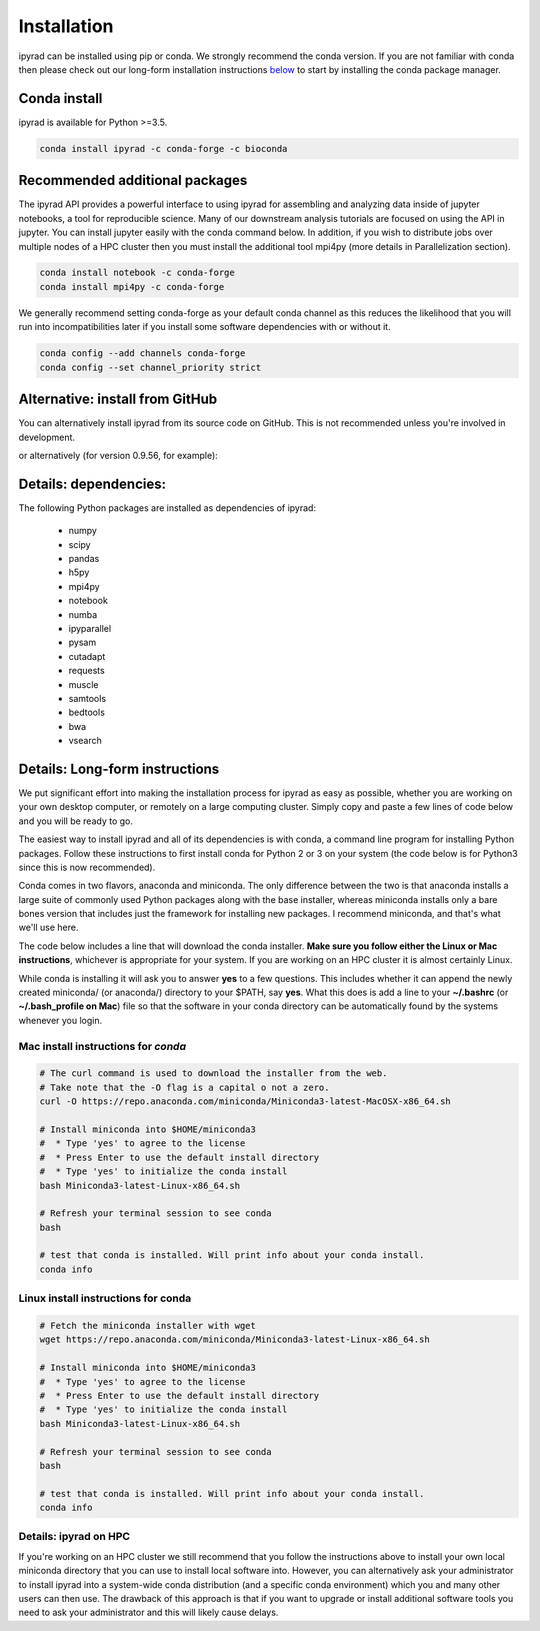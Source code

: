 
.. _installation: 

Installation
============

ipyrad can be installed using pip or conda. We strongly recommend the conda version. If you are not familiar with conda then please check out our long-form installation instructions `below <longform_>`__ to start by installing the conda package manager.


Conda install
-------------
ipyrad is available for Python >=3.5.

.. code:: bash

    conda install ipyrad -c conda-forge -c bioconda


Recommended additional packages
-------------------------------
The ipyrad API provides a powerful interface to using ipyrad for assembling and analyzing data inside of jupyter notebooks, a tool for reproducible science. Many of our downstream analysis tutorials are focused on using the API in jupyter. You can install jupyter easily with the conda command below. In addition, if you wish to distribute jobs over multiple nodes of a HPC cluster then you must install the additional tool mpi4py (more details in Parallelization section).

.. code:: bash

    conda install notebook -c conda-forge
    conda install mpi4py -c conda-forge


We generally recommend setting conda-forge as your default conda channel 
as this reduces the likelihood that you will run into incompatibilities 
later if you install some software dependencies with 
or without it. 

.. code:: bash

    conda config --add channels conda-forge
    conda config --set channel_priority strict


Alternative: install from GitHub
--------------------------------
You can alternatively install ipyrad from its source code on GitHub. This is not recommended unless you're involved in development. 

.. code::bash
    
    # install external requirements first (e.g., using conda)
    conda install ipyrad -c conda-forge -c ipyrad 
    conda install mpi4py notebook -c conda-forge

    # clone the master branch from repo
    git clone -b master https://github.com/dereneaton/ipyrad

    # cd into source and install w/ pip (notice final . in command)
    # this local ipyrad copy will take precedence over the conda copy.
    cd ./ipyrad
    pip install -e .

or alternatively (for version 0.9.56, for example):

.. code::bash

    pip install git+https://github.com/dereneaton/ipyrad.git@0.9.56

Details: dependencies:
----------------------
The following Python packages are installed as dependencies of ipyrad:

    - numpy
    - scipy
    - pandas
    - h5py
    - mpi4py
    - notebook
    - numba
    - ipyparallel
    - pysam
    - cutadapt
    - requests
    - muscle
    - samtools
    - bedtools
    - bwa
    - vsearch

.. _longform:


Details: Long-form instructions
-------------------------------
We put significant effort into making the installation process for ipyrad as easy as possible, whether you are working on your own desktop computer, or remotely on a large computing cluster. Simply copy and paste a few lines of code below and you will be ready to go.

The easiest way to install ipyrad and all of its dependencies is with conda, a command line program for installing Python packages. Follow
these instructions to first install conda for Python 2 or 3 on your system (the code below is for Python3 since this is now recommended).

Conda comes in two flavors, anaconda and miniconda. The only difference between the two is that anaconda installs a large suite of commonly used Python packages along with the base installer, whereas miniconda installs only a bare bones version that includes just the framework for installing new packages. I recommend miniconda, and that's what we'll use here. 

The code below includes a line that will download the conda installer. **Make sure you follow either the Linux or Mac instructions**, whichever is appropriate for your system. If you are working on an HPC cluster it is almost certainly Linux.

While conda is installing it will ask you to answer **yes** to a few questions. This includes whether it can append the newly created miniconda/ (or anaconda/) directory to your $PATH, say **yes**. What this does is add a line to your **~/.bashrc** (or **~/.bash_profile on Mac**) file so that the software in your conda directory can be automatically found by the systems whenever you login. 


Mac install instructions for *conda*
^^^^^^^^^^^^^^^^^^^^^^^^^^^^^^^^^^^^^^

.. code-block:: bash

    # The curl command is used to download the installer from the web.
    # Take note that the -O flag is a capital o not a zero.
    curl -O https://repo.anaconda.com/miniconda/Miniconda3-latest-MacOSX-x86_64.sh

    # Install miniconda into $HOME/miniconda3
    #  * Type 'yes' to agree to the license
    #  * Press Enter to use the default install directory
    #  * Type 'yes' to initialize the conda install
    bash Miniconda3-latest-Linux-x86_64.sh

    # Refresh your terminal session to see conda
    bash

    # test that conda is installed. Will print info about your conda install.
    conda info

Linux install instructions for conda
^^^^^^^^^^^^^^^^^^^^^^^^^^^^^^^^^^^^

.. code-block:: bash

    # Fetch the miniconda installer with wget
    wget https://repo.anaconda.com/miniconda/Miniconda3-latest-Linux-x86_64.sh

    # Install miniconda into $HOME/miniconda3
    #  * Type 'yes' to agree to the license
    #  * Press Enter to use the default install directory
    #  * Type 'yes' to initialize the conda install
    bash Miniconda3-latest-Linux-x86_64.sh

    # Refresh your terminal session to see conda
    bash

    # test that conda is installed. Will print info about your conda install.
    conda info


.. _HPC_installation:

Details: ipyrad on HPC
^^^^^^^^^^^^^^^^^^^^^^
If you're working on an HPC cluster we still recommend that you follow the 
instructions above to install your own local miniconda directory that you can
use to install local software into. However, you can alternatively ask your 
administrator to install ipyrad into a system-wide conda distribution (and
a specific conda environment) which you and many other users can then use. The 
drawback of this approach is that if you want to upgrade or install additional
software tools you need to ask your administrator and this will likely cause delays.

